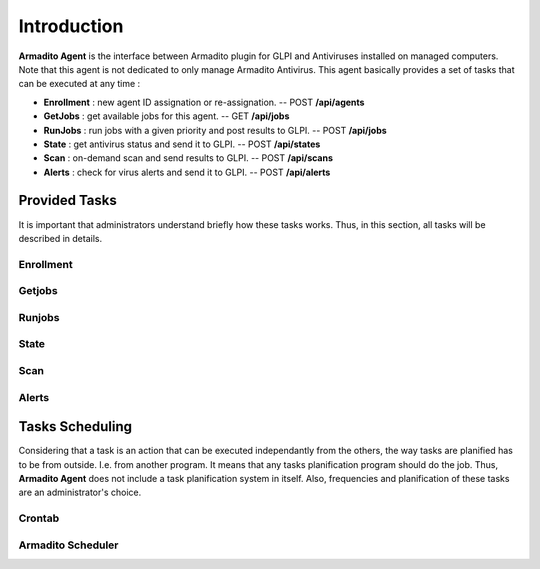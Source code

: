 Introduction
============

**Armadito Agent** is the interface between Armadito plugin for GLPI and Antiviruses installed on managed computers.
Note that this agent is not dedicated to only manage Armadito Antivirus.
This agent basically provides a set of tasks that can be executed at any time :

* **Enrollment** : new agent ID assignation or re-assignation. -- POST **/api/agents**
* **GetJobs** : get available jobs for this agent. -- GET **/api/jobs**
* **RunJobs** : run jobs with a given priority and post results to GLPI. -- POST **/api/jobs**
* **State** : get antivirus status and send it to GLPI. -- POST **/api/states**
* **Scan** : on-demand scan and send results to GLPI. -- POST **/api/scans**
* **Alerts** : check for virus alerts and send it to GLPI. -- POST **/api/alerts**


Provided Tasks
--------------

It is important that administrators understand briefly how these tasks works.
Thus, in this section, all tasks will be described in details.

Enrollment
**********

Getjobs
*******

Runjobs
*******

State
*****

Scan
****

Alerts
******

Tasks Scheduling
----------------

Considering that a task is an action that can be executed independantly from the others, the way tasks are planified has to be from outside. I.e. from another program.
It means that any tasks planification program should do the job. Thus, **Armadito Agent** does not include a task planification system in itself.
Also, frequencies and planification of these tasks are an administrator's choice.


Crontab
*******

Armadito Scheduler
******************

